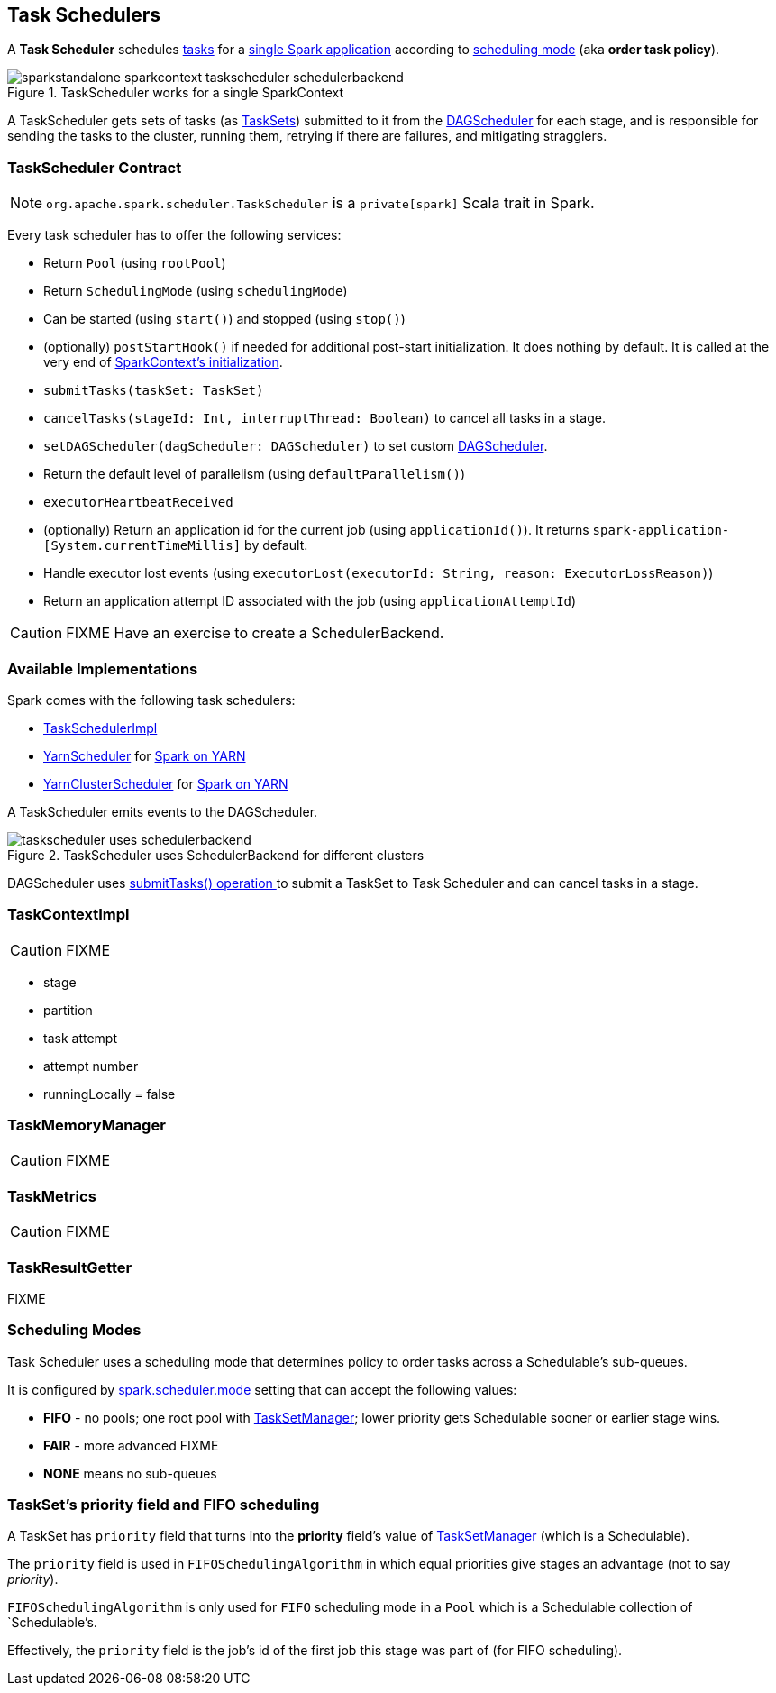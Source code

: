 == Task Schedulers

A *Task Scheduler* schedules link:spark-taskscheduler-tasks.adoc[tasks] for a link:spark-anatomy-spark-application.adoc[single Spark application] according to <<scheduling-mode, scheduling mode>> (aka *order task policy*).

.TaskScheduler works for a single SparkContext
image::images/sparkstandalone-sparkcontext-taskscheduler-schedulerbackend.png[align="center"]

A TaskScheduler gets sets of tasks (as link:spark-taskscheduler-tasksets.adoc[TaskSets]) submitted to it from the link:spark-dagscheduler.adoc[DAGScheduler] for each stage, and is responsible for sending the tasks to the cluster, running them, retrying if there are failures, and mitigating stragglers.

=== [[contract]] TaskScheduler Contract

NOTE: `org.apache.spark.scheduler.TaskScheduler` is a `private[spark]` Scala trait in Spark.

Every task scheduler has to offer the following services:

* Return `Pool` (using `rootPool`)
* Return `SchedulingMode` (using `schedulingMode`)
* Can be started (using `start()`) and stopped (using `stop()`)
* (optionally) `postStartHook()` if needed for additional post-start initialization. It does nothing by default. It is called at the very end of link:spark-sparkcontext.adoc#initialization[SparkContext's initialization].
* `submitTasks(taskSet: TaskSet)`
* `cancelTasks(stageId: Int, interruptThread: Boolean)` to cancel all tasks in a stage.
* `setDAGScheduler(dagScheduler: DAGScheduler)` to set custom link:spark-dagscheduler.adoc[DAGScheduler].
* Return the default level of parallelism (using `defaultParallelism()`)
* `executorHeartbeatReceived`
* (optionally) Return an application id for the current job (using `applicationId()`). It returns `spark-application-[System.currentTimeMillis]` by default.
* Handle executor lost events (using `executorLost(executorId: String, reason: ExecutorLossReason)`)
* Return an application attempt ID associated with the job (using `applicationAttemptId`)

CAUTION: FIXME Have an exercise to create a SchedulerBackend.

=== Available Implementations

Spark comes with the following task schedulers:

* link:spark-taskschedulerimpl.adoc[TaskSchedulerImpl]
* https://github.com/apache/spark/blob/master/yarn/src/main/scala/org/apache/spark/scheduler/cluster/YarnScheduler.scala[YarnScheduler] for link:spark-yarn.adoc[Spark on YARN]
* https://github.com/apache/spark/blob/master/yarn/src/main/scala/org/apache/spark/scheduler/cluster/YarnClusterScheduler.scala[YarnClusterScheduler] for link:spark-yarn.adoc[Spark on YARN]

A TaskScheduler emits events to the DAGScheduler.

.TaskScheduler uses SchedulerBackend for different clusters
image::diagrams/taskscheduler-uses-schedulerbackend.png[align="center"]

DAGScheduler uses <<submitTasks, submitTasks() operation >> to submit a TaskSet to Task Scheduler and can cancel tasks in a stage.

=== TaskContextImpl

CAUTION: FIXME

* stage
* partition
* task attempt
* attempt number
* runningLocally = false

=== TaskMemoryManager

CAUTION: FIXME

=== TaskMetrics

CAUTION: FIXME

=== [[TaskResultGetter]] TaskResultGetter

FIXME

=== [[scheduling-mode]] Scheduling Modes

Task Scheduler uses a scheduling mode that determines policy to order tasks across a Schedulable's sub-queues.

It is configured by <<settings, spark.scheduler.mode>> setting that can accept the following values:

* *FIFO* - no pools; one root pool with link:spark-tasksetmanager.adoc[TaskSetManager]; lower priority gets Schedulable sooner or earlier stage wins.
* *FAIR* - more advanced FIXME
* *NONE* means no sub-queues

=== TaskSet's priority field and FIFO scheduling

A TaskSet has `priority` field that turns into the *priority* field's value of link:spark-tasksetmanager.adoc[TaskSetManager] (which is a Schedulable).

The `priority` field is used in `FIFOSchedulingAlgorithm` in which equal priorities give stages an advantage (not to say _priority_).

`FIFOSchedulingAlgorithm` is only used for `FIFO` scheduling mode in a `Pool` which is a Schedulable collection of `Schedulable`'s.

Effectively, the `priority` field is the job's id of the first job this stage was part of (for FIFO scheduling).
